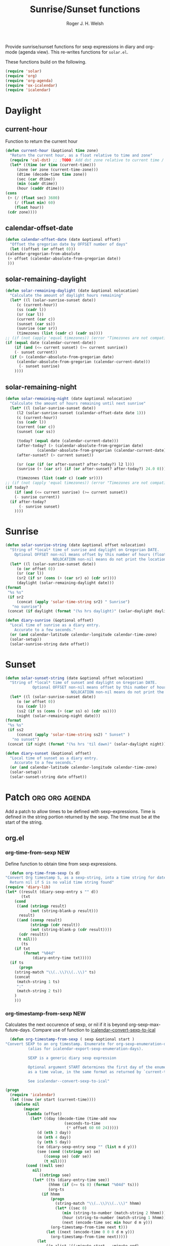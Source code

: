 #+TITLE: Sunrise/Sunset functions
#+AUTHOR: Roger J. H. Welsh
#+EMAIL: rjhwelsh@posteo.net
#+PROPERTY: header-args    :results silent

Provide sunrise/sunset functions for sexp expressions in diary and org-mode
(agenda view). This re-writes functions for =solar.el=.

These functions build on the following.
#+begin_src emacs-lisp
  (require 'solar)
  (require 'org)
  (require 'org-agenda)
  (require 'ox-icalendar)
  (require 'icalendar)
#+end_src

* Daylight
** current-hour
   Function to return the current hour
   #+begin_src emacs-lisp
     (defun current-hour (&optional time zone)
       "Return the current hour, as a float relative to time and zone"
       (require 'cal-dst) ;; ;TODO: Add dst zone relative to current time / date
       (let* ((time (or time (current-time)))
	      (zone (or zone (current-time-zone)))
	      (dtime (decode-time time zone))
	      (sec (car dtime))
	      (min (cadr dtime))
	      (hour (caddr dtime)))
	 (cons
	  (+ (/ (float sec) 3600)
	     (/ (float min) 60)
	     (float hour))
	  (cdr zone))))
   #+end_src
** calendar-offset-date
   #+begin_src emacs-lisp
     (defun calendar-offset-date (date &optional offset)
       "Offset the gregorian date by OFFSET number of days"
       (let ((offset (or offset 0)))
	 (calendar-gregorian-from-absolute
	  (+ offset (calendar-absolute-from-gregorian date))
	  )))
   #+end_src

** solar-remaining-daylight
   #+begin_src emacs-lisp
     (defun solar-remaining-daylight (date &optional nolocation)
       "Calculate the amount of daylight hours remaining"
       (let* ((l (solar-sunrise-sunset date))
	      (c (current-hour))
	      (ss (cadr l))
	      (sr (car l))
	      (current (car c))
	      (sunset (car ss))
	      (sunrise (car sr))
	      (timezones (list (cadr c) (cadr ss))))
	 ;; (if (not (apply 'equal timezones)) (error "Timezones are not compatible! %s" timezones))
	 (if (equal date (calendar-current-date))
	     (if (and (<= current sunset) (>= current sunrise))
		 (- sunset current))
	   (if (> (calendar-absolute-from-gregorian date)
		  (calendar-absolute-from-gregorian (calendar-current-date)))
	       (- sunset sunrise)
	     ))))
   #+end_src

** solar-remaining-night
   #+begin_src emacs-lisp
     (defun solar-remaining-night (date &optional nolocation)
       "Calculate the amount of hours remaining until next sunrise"
       (let* ((l (solar-sunrise-sunset date))
	      (l2 (solar-sunrise-sunset (calendar-offset-date date 1)))
	      (c (current-hour))
	      (ss (cadr l))
	      (current (car c))
	      (sunset (car ss))

	      (today? (equal date (calendar-current-date)))
	      (after-today? (> (calendar-absolute-from-gregorian date)
			       (calendar-absolute-from-gregorian (calendar-current-date))))
	      (after-sunset? (> current sunset))

	      (sr (car (if (or after-sunset? after-today?) l2 l)))
	      (sunrise (+ (car sr) (if (or after-sunset? after-today?) 24.0 0)))

	      (timezones (list (cadr c) (cadr sr))))
	 ;; (if (not (apply 'equal timezones)) (error "Timezones are not compatible! %s" timezones))
	 (if today?
	     (if (and (<= current sunrise) (>= current sunset))
		 (- sunrise current))
	   (if after-today?
	       (- sunrise sunset)
	     ))))
   #+end_src

* Sunrise
  #+begin_src emacs-lisp
    (defun solar-sunrise-string (date &optional offset nolocation)
      "String of *local* time of sunrise and daylight on Gregorian DATE.
	    Optional OFFSET non-nil means offset by this number of hours (float)
					     NOLOCATION non-nil means do not print the location"
      (let* ((l (solar-sunrise-sunset date))
	     (o (or offset 0))
	     (sr (car l))
	     (sr2 (if sr (cons (+ (car sr) o) (cdr sr))))
	     (daylight (solar-remaining-daylight date)))
	(format
	 "%s %s"
	 (if sr2
	     (concat (apply 'solar-time-string sr2) " Sunrise")
	   "no sunrise")
	 (concat (if daylight (format "(%s hrs daylight)" (solar-daylight daylight)))))))

    (defun diary-sunrise (&optional offset)
      "Local time of sunrise as a diary entry.
	    Accurate to a few seconds."
      (or (and calendar-latitude calendar-longitude calendar-time-zone)
	  (solar-setup))
      (solar-sunrise-string date offset))
  #+end_src

* Sunset
  #+begin_src emacs-lisp
    (defun solar-sunset-string (date &optional offset nolocation)
      "String of *local* time of sunset and daylight on Gregorian DATE.
			    Optional OFFSET non-nil means offset by this number of hours (float)
							     NOLOCATION non-nil means do not print the location"
      (let* ((l (solar-sunrise-sunset date))
	     (o (or offset 0))
	     (ss (cadr l))
	     (ss2 (if ss (cons (+ (car ss) o) (cdr ss))))
	     (night (solar-remaining-night date)))
	(format
	 "%s %s"
	 (if ss2
	     (concat (apply 'solar-time-string ss2) " Sunset" )
	   "no sunset")
	 (concat (if night (format "(%s hrs 'til dawn)" (solar-daylight night)))))))

    (defun diary-sunset (&optional offset)
      "Local time of sunset as a diary entry.
	    Accurate to a few seconds."
      (or (and calendar-latitude calendar-longitude calendar-time-zone)
	  (solar-setup))
      (solar-sunset-string date offset))
  #+end_src

* Patch :org:org:agenda:
  Add a patch to allow times to be defined with sexp-expressions.
  Time is defined in the string portion returned by the sexp.
  The time must be at the start of the string.

** org.el
*** org-time-from-sexp :NEW:
    Define function to obtain time from sexp expressions.
    #+begin_src emacs-lisp
      (defun org-time-from-sexp (s d)
	"Convert Org timestamp S, as a sexp-string, into a time string for date D.
      Return nil if S is no valid time string found"
	(require 'diary-lib)
	(let* ((result (diary-sexp-entry s "" d))
	       (txt
		(cond
		 ((and (stringp result)
		       (not (string-blank-p result)))
		  result)
		 ((and (consp result)
		       (stringp (cdr result))
		       (not (string-blank-p (cdr result))))
		  (cdr result))
		 (t nil)))
	       (ts
		(if txt
		    (format "%04d"
			    (diary-entry-time txt)))))
	  (if ts
	      (progn
		(string-match "\\(..\\)\\(..\\)" ts)
		(concat
		 (match-string 1 ts)
		 ":"
		 (match-string 2 ts))
		)
	    )))
    #+end_src
*** org-timestamp-from-sexp :NEW:
    Calculates the next occurence of sexp, or nil if it is beyond
    org-sexp-max-future-days.
    Compare use of function to [[help:icalendar--convert-sexp-to-ical][icalendar--convert-sexp-to-ical]]
    #+begin_src emacs-lisp
      (defun org-timestamp-from-sexp ( sexp &optional start )
	"Convert SEXP to an org timestamp. Enumerate for org-sexp-enumeration-days
		      (alias for icalendar-export-sexp-enumeration-days).

		      SEXP is a generic diary sexp expression

		      Optional argument START determines the first day of the enumeration, given
		      as a time value, in the same format as returned by `current-time'

		      See icalendar--convert-sexp-to-ical"

	(progn
	  (require 'icalendar)
	  (let ((now (or start (current-time))))
	    (delete nil
		    (mapcar
		     (lambda (offset)
		       (let* ((day (decode-time (time-add now
							  (seconds-to-time
							   (* offset 60 60 24)))))
			      (d (nth 3 day))
			      (m (nth 4 day))
			      (y (nth 5 day))
			      (se (diary-sexp-entry sexp "" (list m d y)))
			      (see (cond ((stringp se) se)
					 ((consp se) (cdr se))
					 (t nil))))
			 (cond ((null see)
				nil)
			       ((stringp see)
				(let* ((ts (diary-entry-time see))
				       (hhmm (if (>= ts 0) (format "%04d" ts)))
				       (org-ts
					(if hhmm
					    (progn
					      (string-match "\\(..\\)\\(..\\)" hhmm)
					      (let* ((sec 0)
						     (min (string-to-number (match-string 2 hhmm)))
						     (hour (string-to-number (match-string 1 hhmm)))
						     (next (encode-time sec min hour d m y)))
						(org-timestamp-from-time next t)))
					  (let ((next (encode-time 0 0 0 d m y)))
					    (org-timestamp-from-time next)))))
				  (let
				      ((p-alist '((:minute-start . :minute-end)
						  (:hour-start . :hour-end)
						  (:day-start . :day-end)
						  (:month-start . :month-end)
						  (:year-start . :year-end)
						  )))
				    ;; Copy start times over to end times
				    (dolist (p-cell p-alist)
				      (org-element-put-property org-ts
								(cdr p-cell)
								(org-element-property
								 (car p-cell) org-ts)))
				    org-ts
				    ))) ;; END OF LET* ((ts (appears to match with (cond
			       ((error "Unsupported Sexp-entry: %s"
				       sexp)))))
		     (number-sequence
		      0 (- icalendar-export-sexp-enumeration-days 1))))
	    )))
    #+end_src
*** org-time-string-to-absolute :DOC:
    This function is used to obtain the date from sexps in org-agenda.el
    Also known as _org-agenda--timestamp-to-absolute_ in org-agenda.el
    Uses variables s, current.
    Where
    - s :: timestamp/sexp (excluding <>) e.g. %%(diary-sunrise)
    - current :: (calendar-absolute-from-gregorian date)

    Match any day with a sunrise
    #+begin_example emacs-lisp
    (calendar-gregorian-from-absolute (org-time-string-to-absolute "%%(diary-sunrise)" (calendar-absolute-from-gregorian (calendar-current-date))))
    #+end_example

    Match 3rd Sunday of the month
    #+begin_example emacs-lisp
    (calendar-gregorian-from-absolute (org-time-string-to-absolute "%%(diary-float t 0 3)" (calendar-absolute-from-gregorian (calendar-current-date))))
    #+end_example

    Match any past/future 4th Sunday of the month (regular timestamp)
    #+begin_example emacs-lisp
    (calendar-gregorian-from-absolute (org-time-string-to-absolute "<2020-02-01 Sat 12:49 ++7d>" (calendar-absolute-from-gregorian (calendar-current-date)) 'past))
    (calendar-gregorian-from-absolute (org-time-string-to-absolute "<2020-02-01 Sat 12:49 ++7d>" (calendar-absolute-from-gregorian (calendar-current-date)) 'future))
    #+end_example

    Doing this with sexps, does not work for obvious reasons. (Halting problem)
*** org-sexp-enumeration-days :notimplemented:
    Variable defining the maximum number of days into the future into which
    sexps should be calculated
    This variable already exists in [[help:icalendar-export-sexp-enumeration-days][icalendar-export-sexp-enumeration-days]]
** org-agenda.el patches
   Patch org-agenda.el to allow sexp to calculate times.

*** org-agenda-get-scheduled
**** Patch
     #+begin_example emacs-lisp
                (level (make-string (org-reduced-level (org-outline-level))
                          ?\s))
                (head (buffer-substring (point) (line-end-position)))
     +           (sexp-time
     +           (if sexp?
     +             (org-time-from-sexp
     +              (replace-regexp-in-string "^%%" "" s)
     +              (calendar-gregorian-from-absolute current))))
                (time
                (cond
                 ;; No time of day designation if it is only a
                 ;; reminder, except for habits, which always show
                 ;; the time of day.  Habits are an exception
                 ;; because if there is a time of day, that is
                 ;; interpreted to mean they should usually happen
                 ;; then, even if doing the habit was missed.
                 ((and
                  (not habitp)
                  (/= current schedule)
                  (/= current repeat))
                 nil)
                 ((string-match " \\([012]?[0-9]:[0-9][0-9]\\)" s)
                 (concat (substring s (match-beginning 1)) " "))
     +            (sexp-time
     +            (concat sexp-time " "))
                 (t 'time)))
     #+end_example
**** Source
     #+begin_src emacs-lisp
       (defun org-agenda-get-scheduled (&optional deadlines with-hour)
	 "Return the scheduled information for agenda display.
       Optional argument DEADLINES is a list of deadline items to be
       displayed in agenda view.  When WITH-HOUR is non-nil, only return
       scheduled items with an hour specification like [h]h:mm."
	 (let* ((props (list 'org-not-done-regexp org-not-done-regexp
			     'org-todo-regexp org-todo-regexp
			     'org-complex-heading-regexp org-complex-heading-regexp
			     'done-face 'org-agenda-done
			     'mouse-face 'highlight
			     'help-echo
			     (format "mouse-2 or RET jump to Org file %s"
				     (abbreviate-file-name buffer-file-name))))
		(regexp (if with-hour
			    org-scheduled-time-hour-regexp
			  org-scheduled-time-regexp))
		(today (org-today))
		(todayp (org-agenda-today-p date)) ; DATE bound by calendar.
		(current (calendar-absolute-from-gregorian date))
		(deadline-pos
		 (mapcar (lambda (d)
			   (let ((m (get-text-property 0 'org-hd-marker d)))
			     (and m (marker-position m))))
			 deadlines))
		scheduled-items)
	   (goto-char (point-min))
	   (while (re-search-forward regexp nil t)
	     (catch :skip
	       (unless (save-match-data (org-at-planning-p)) (throw :skip nil))
	       (org-agenda-skip)
	       (let* ((s (match-string 1))
		      (pos (1- (match-beginning 1)))
		      (todo-state (save-match-data (org-get-todo-state)))
		      (donep (member todo-state org-done-keywords))
		      (sexp? (string-prefix-p "%%" s))
		      ;; SCHEDULE is the scheduled date for the entry.  It is
		      ;; either the bare date or the last repeat, according
		      ;; to `org-agenda-prefer-last-repeat'.
		      (schedule
		       (cond
			(sexp? (org-agenda--timestamp-to-absolute s current))
			((or (eq org-agenda-prefer-last-repeat t)
			     (member todo-state org-agenda-prefer-last-repeat))
			 (org-agenda--timestamp-to-absolute
			  s today 'past (current-buffer) pos))
			(t (org-agenda--timestamp-to-absolute s))))
		      ;; REPEAT is the future repeat closest from CURRENT,
		      ;; according to `org-agenda-show-future-repeats'. If
		      ;; the latter is nil, or if the time stamp has no
		      ;; repeat part, default to SCHEDULE.
		      (repeat
		       (cond
			(sexp? schedule)
			((<= current today) schedule)
			((not org-agenda-show-future-repeats) schedule)
			(t
			 (let ((base (if (eq org-agenda-show-future-repeats 'next)
					 (1+ today)
				       current)))
			   (org-agenda--timestamp-to-absolute
			    s base 'future (current-buffer) pos)))))
		      (diff (- current schedule))
		      (warntime (get-text-property (point) 'org-appt-warntime))
		      (pastschedp (< schedule today))
		      (futureschedp (> schedule today))
		      (habitp (and (fboundp 'org-is-habit-p) (org-is-habit-p)))
		      (suppress-delay
		       (let ((deadline (and org-agenda-skip-scheduled-delay-if-deadline
					    (org-entry-get nil "DEADLINE"))))
			 (cond
			  ((not deadline) nil)
			  ;; The current item has a deadline date, so
			  ;; evaluate its delay time.
			  ((integerp org-agenda-skip-scheduled-delay-if-deadline)
			   ;; Use global delay time.
			   (- org-agenda-skip-scheduled-delay-if-deadline))
			  ((eq org-agenda-skip-scheduled-delay-if-deadline
			       'post-deadline)
			   ;; Set delay to no later than DEADLINE.
			   (min (- schedule
				   (org-agenda--timestamp-to-absolute deadline))
				org-scheduled-delay-days))
			  (t 0))))
		      (ddays
		       (cond
			;; Nullify delay when a repeater triggered already
			;; and the delay is of the form --Xd.
			((and (string-match-p "--[0-9]+[hdwmy]" s)
			      (> schedule (org-agenda--timestamp-to-absolute s)))
			 0)
			(suppress-delay
			 (let ((org-scheduled-delay-days suppress-delay))
			   (org-get-wdays s t t)))
			(t (org-get-wdays s t)))))
		 ;; Display scheduled items at base date (SCHEDULE), today if
		 ;; scheduled before the current date, and at any repeat past
		 ;; today.  However, skip delayed items and items that have
		 ;; been displayed for more than `org-scheduled-past-days'.
		 (unless (and todayp
			      habitp
			      (bound-and-true-p org-habit-show-all-today))
		   (when (or (and (> ddays 0) (< diff ddays))
			     (> diff (or (and habitp org-habit-scheduled-past-days)
					 org-scheduled-past-days))
			     (> schedule current)
			     (and (/= current schedule)
				  (/= current today)
				  (/= current repeat)))
		     (throw :skip nil)))
		 ;; Possibly skip done tasks.
		 (when (and donep
			    (or org-agenda-skip-scheduled-if-done
				(/= schedule current)))
		   (throw :skip nil))
		 ;; Skip entry if it already appears as a deadline, per
		 ;; `org-agenda-skip-scheduled-if-deadline-is-shown'.  This
		 ;; doesn't apply to habits.
		 (when (pcase org-agenda-skip-scheduled-if-deadline-is-shown
			 ((guard
			   (or (not (memq (line-beginning-position 0) deadline-pos))
			       habitp))
			  nil)
			 (`repeated-after-deadline
			  (let ((deadline (time-to-days
					   (org-get-deadline-time (point)))))
			    (and (<= schedule deadline) (> current deadline))))
			 (`not-today pastschedp)
			 (`t t)
			 (_ nil))
		   (throw :skip nil))
		 ;; Skip habits if `org-habit-show-habits' is nil, or if we
		 ;; only show them for today.  Also skip done habits.
		 (when (and habitp
			    (or donep
				(not (bound-and-true-p org-habit-show-habits))
				(and (not todayp)
				     (bound-and-true-p
				      org-habit-show-habits-only-for-today))))
		   (throw :skip nil))
		 (save-excursion
		   (re-search-backward "^\\*+[ \t]+" nil t)
		   (goto-char (match-end 0))
		   (let* ((category (org-get-category))
			  (inherited-tags
			   (or (eq org-agenda-show-inherited-tags 'always)
			       (and (listp org-agenda-show-inherited-tags)
				    (memq 'agenda org-agenda-show-inherited-tags))
			       (and (eq org-agenda-show-inherited-tags t)
				    (or (eq org-agenda-use-tag-inheritance t)
					(memq 'agenda
					      org-agenda-use-tag-inheritance)))))
			  (tags (org-get-tags nil (not inherited-tags)))
			  (level (make-string (org-reduced-level (org-outline-level))
					      ?\s))
			  (head (buffer-substring (point) (line-end-position)))
			  (sexp-time
			   (if sexp?
			       (org-time-from-sexp
				(replace-regexp-in-string "^%%" "" s)
				(calendar-gregorian-from-absolute current))))
			  (time
			   (cond
			    ;; No time of day designation if it is only a
			    ;; reminder, except for habits, which always show
			    ;; the time of day.  Habits are an exception
			    ;; because if there is a time of day, that is
			    ;; interpreted to mean they should usually happen
			    ;; then, even if doing the habit was missed.
			    ((and
			      (not habitp)
			      (/= current schedule)
			      (/= current repeat))
			     nil)
			    ((string-match " \\([012]?[0-9]:[0-9][0-9]\\)" s)
			     (concat (substring s (match-beginning 1)) " "))
			    (sexp-time
			     (concat sexp-time " "))
			    (t 'time)))
			  (item
			   (org-agenda-format-item
			    (pcase-let ((`(,first ,past) org-agenda-scheduled-leaders))
			      ;; Show a reminder of a past scheduled today.
			      (if (and todayp pastschedp)
				  (format past diff)
				first))
			    head level category tags time nil habitp))
			  (face (cond ((and (not habitp) pastschedp)
				       'org-scheduled-previously)
				      ((and habitp futureschedp)
				       'org-agenda-done)
				      (todayp 'org-scheduled-today)
				      (t 'org-scheduled)))
			  (habitp (and habitp (org-habit-parse-todo))))
		     (org-add-props item props
		       'undone-face face
		       'face (if donep 'org-agenda-done face)
		       'org-marker (org-agenda-new-marker pos)
		       'org-hd-marker (org-agenda-new-marker (line-beginning-position))
		       'type (if pastschedp "past-scheduled" "scheduled")
		       'date (if pastschedp schedule date)
		       'ts-date schedule
		       'warntime warntime
		       'level level
		       'priority (if habitp (org-habit-get-priority habitp)
				   (+ 99 diff (org-get-priority item)))
		       'org-habit-p habitp
		       'todo-state todo-state)
		     (push item scheduled-items))))))
	   (nreverse scheduled-items)))
     #+end_src


*** org-agenda-get-timestamps
**** Patch
     #+begin_example emacs-lisp
            (let* ((pos (match-beginning 0))
                (repeat (match-string 1))
                (sexp-entry (match-string 3))
     +           (sexp-time (if sexp-entry
     +                   (org-time-from-sexp sexp-entry
     +                            (calendar-gregorian-from-absolute current))))
     -           (time-stamp (if (or repeat sexp-entry) (match-string 0)
     +           (time-stamp (if (or repeat sexp-entry)
     +                    (or (and sexp-time (concat sexp-time " "))
     +                     (match-string 0))
                       (save-excursion
                        (goto-char pos)
                        (looking-at org-ts-regexp-both)
                        (match-string 0))))
     #+end_example

**** Source
     #+begin_src emacs-lisp
       (defun org-agenda-get-timestamps (&optional deadlines)
	 "Return the date stamp information for agenda display.
       Optional argument DEADLINES is a list of deadline items to be
       displayed in agenda view."
	 (let* ((props (list 'face 'org-agenda-calendar-event
			     'org-not-done-regexp org-not-done-regexp
			     'org-todo-regexp org-todo-regexp
			     'org-complex-heading-regexp org-complex-heading-regexp
			     'mouse-face 'highlight
			     'help-echo
			     (format "mouse-2 or RET jump to Org file %s"
				     (abbreviate-file-name buffer-file-name))))
		(current (calendar-absolute-from-gregorian date))
		(today (org-today))
		(deadline-position-alist
		 (mapcar (lambda (d)
			   (let ((m (get-text-property 0 'org-hd-marker d)))
			     (and m (marker-position m))))
			 deadlines))
		;; Match time-stamps set to current date, time-stamps with
		;; a repeater, and S-exp time-stamps.
		(regexp
		 (concat
		  (if org-agenda-include-inactive-timestamps "[[<]" "<")
		  (regexp-quote
		   (substring
		    (format-time-string
		     (car org-time-stamp-formats)
		     (encode-time	; DATE bound by calendar
		      0 0 0 (nth 1 date) (car date) (nth 2 date)))
		    1 11))
		  "\\|\\(<[0-9]+-[0-9]+-[0-9]+[^>\n]+?\\+[0-9]+[hdwmy]>\\)"
		  "\\|\\(<%%\\(([^>\n]+)\\)>\\)"))
		timestamp-items)
	   (goto-char (point-min))
	   (while (re-search-forward regexp nil t)
	     ;; Skip date ranges, scheduled and deadlines, which are handled
	     ;; specially.  Also skip time-stamps before first headline as
	     ;; there would be no entry to add to the agenda.  Eventually,
	     ;; ignore clock entries.
	     (catch :skip
	       (save-match-data
		 (when (or (org-at-date-range-p)
			   (org-at-planning-p)
			   (org-before-first-heading-p)
			   (and org-agenda-include-inactive-timestamps
				(org-at-clock-log-p)))
		   (throw :skip nil))
		 (org-agenda-skip))
	       (let* ((pos (match-beginning 0))
		      (repeat (match-string 1))
		      (sexp-entry (match-string 3))
		      (sexp-time (if sexp-entry
				     (org-time-from-sexp sexp-entry
							 (calendar-gregorian-from-absolute current))))
		      (time-stamp (if (or repeat sexp-entry)
				      (or (and sexp-time (concat sexp-time " "))
					  (match-string 0))
				    (save-excursion
				      (goto-char pos)
				      (looking-at org-ts-regexp-both)
				      (match-string 0))))
		      (todo-state (org-get-todo-state))
		      (warntime (get-text-property (point) 'org-appt-warntime))
		      (done? (member todo-state org-done-keywords)))
		 ;; Possibly skip done tasks.
		 (when (and done? org-agenda-skip-timestamp-if-done)
		   (throw :skip t))
		 ;; S-exp entry doesn't match current day: skip it.
		 (when (and sexp-entry (not (org-diary-sexp-entry sexp-entry "" date)))
		   (throw :skip nil))
		 (when repeat
		   (let* ((past
			   ;; A repeating time stamp is shown at its base
			   ;; date and every repeated date up to TODAY.  If
			   ;; `org-agenda-prefer-last-repeat' is non-nil,
			   ;; however, only the last repeat before today
			   ;; (inclusive) is shown.
			   (org-agenda--timestamp-to-absolute
			    repeat
			    (if (or (> current today)
				    (eq org-agenda-prefer-last-repeat t)
				    (member todo-state org-agenda-prefer-last-repeat))
				today
			      current)
			    'past (current-buffer) pos))
			  (future
			   ;;  Display every repeated date past TODAY
			   ;;  (exclusive) unless
			   ;;  `org-agenda-show-future-repeats' is nil.  If
			   ;;  this variable is set to `next', only display
			   ;;  the first repeated date after TODAY
			   ;;  (exclusive).
			   (cond
			    ((<= current today) past)
			    ((not org-agenda-show-future-repeats) past)
			    (t
			     (let ((base (if (eq org-agenda-show-future-repeats 'next)
					     (1+ today)
					   current)))
			       (org-agenda--timestamp-to-absolute
				repeat base 'future (current-buffer) pos))))))
		     (when (and (/= current past) (/= current future))
		       (throw :skip nil))))
		 (save-excursion
		   (re-search-backward org-outline-regexp-bol nil t)
		   ;; Possibly skip time-stamp when a deadline is set.
		   (when (and org-agenda-skip-timestamp-if-deadline-is-shown
			      (assq (point) deadline-position-alist))
		     (throw :skip nil))
		   (let* ((category (org-get-category pos))
			  (inherited-tags
			   (or (eq org-agenda-show-inherited-tags 'always)
			       (and (consp org-agenda-show-inherited-tags)
				    (memq 'agenda org-agenda-show-inherited-tags))
			       (and (eq org-agenda-show-inherited-tags t)
				    (or (eq org-agenda-use-tag-inheritance t)
					(memq 'agenda
					      org-agenda-use-tag-inheritance)))))
			  (tags (org-get-tags nil (not inherited-tags)))
			  (level (make-string (org-reduced-level (org-outline-level))
					      ?\s))
			  (head (and (looking-at "\\*+[ \t]+\\(.*\\)")
				     (match-string 1)))
			  (inactive? (= (char-after pos) ?\[))
			  (habit? (and (fboundp 'org-is-habit-p) (org-is-habit-p)))
			  (item
			   (org-agenda-format-item
			    (and inactive? org-agenda-inactive-leader)
			    head level category tags time-stamp org-ts-regexp habit?)))
		     (org-add-props item props
		       'priority (if habit?
				     (org-habit-get-priority (org-habit-parse-todo))
				   (org-get-priority item))
		       'org-marker (org-agenda-new-marker pos)
		       'org-hd-marker (org-agenda-new-marker)
		       'date date
		       'level level
		       'ts-date (if repeat (org-agenda--timestamp-to-absolute repeat)
				  current)
		       'todo-state todo-state
		       'warntime warntime
		       'type "timestamp")
		     (push item timestamp-items))))
	       (when org-agenda-skip-additional-timestamps-same-entry
		 (outline-next-heading))))
	   (nreverse timestamp-items)))
     #+end_src

** ox-icalendar.el patches
   Warning! sexps must be in the headline in order to be interpreted.
*** org-icalendar-entry
**** Patch
     #+begin_example emacs-lisp
                     (org-element-map
                       (cons (org-element-property :title entry)
                          (org-element-contents inside))
     -                  'diary-sexp
     -                 (lambda (sexp)
     -                  (org-icalendar-transcode-diary-sexp
     -                   (org-element-property :value sexp)
     -                   (format "DS%d-%s" (cl-incf counter) uid)
     -                   summary))
     +                  'timestamp
     +                 (lambda (ts)
     +                  (when (let ((type (org-element-property :type ts)))
     +                      (cl-case (plist-get info :with-timestamps)
     +                       (active (memq type '(diary)))
     +                       (inactive (memq type '(diary)))
     +                       ((t) t)))
     +                   (let ((uid (format "%d-%s" (cl-incf counter) uid)))
     +                    ;; (org-icalendar--vevent
     +                    ;; entry ts uid summary loc desc cat tz class)
     +                    (message (format "%s" (org-element-property :raw-value ts)))
     +                    (org-icalendar--vevent
     +                     entry ts uid summary loc desc cat tz class)
     +                    )))
                      info nil (and (eq type 'headline) 'inlinetask))
                     "")))))
            ;; If ENTRY is a headline, call current function on every
     #+end_example
**** Source
     #+begin_src emacs-lisp
       (defun org-icalendar-entry (entry contents info)
	 "Transcode ENTRY element into iCalendar format.

       ENTRY is either a headline or an inlinetask.  CONTENTS is
       ignored.  INFO is a plist used as a communication channel.

       This function is called on every headline, the section below
       it (minus inlinetasks) being its contents.  It tries to create
       VEVENT and VTODO components out of scheduled date, deadline date,
       plain timestamps, diary sexps.  It also calls itself on every
       inlinetask within the section."
	 (unless (org-element-property :footnote-section-p entry)
	   (let* ((type (org-element-type entry))
		  ;; Determine contents really associated to the entry.  For
		  ;; a headline, limit them to section, if any.  For an
		  ;; inlinetask, this is every element within the task.
		  (inside
		   (if (eq type 'inlinetask)
		       (cons 'org-data (cons nil (org-element-contents entry)))
		     (let ((first (car (org-element-contents entry))))
		       (and (eq (org-element-type first) 'section)
			    (cons 'org-data
				  (cons nil (org-element-contents first))))))))
	     (concat
	      (let ((todo-type (org-element-property :todo-type entry))
		    (uid (or (org-element-property :ID entry) (org-id-new)))
		    (summary (org-icalendar-cleanup-string
			      (or (org-element-property :SUMMARY entry)
				  (org-export-data
				   (org-element-property :title entry) info))))
		    (loc (org-icalendar-cleanup-string
			  (org-export-get-node-property
			   :LOCATION entry
			   (org-property-inherit-p "LOCATION"))))
		    (class (org-icalendar-cleanup-string
			    (org-export-get-node-property
			     :CLASS entry
			     (org-property-inherit-p "CLASS"))))
		    ;; Build description of the entry from associated section
		    ;; (headline) or contents (inlinetask).
		    (desc
		     (org-icalendar-cleanup-string
		      (or (org-element-property :DESCRIPTION entry)
			  (let ((contents (org-export-data inside info)))
			    (cond
			     ((not (org-string-nw-p contents)) nil)
			     ((wholenump org-icalendar-include-body)
			      (let ((contents (org-trim contents)))
				(substring
				 contents 0 (min (length contents)
						 org-icalendar-include-body))))
			     (org-icalendar-include-body (org-trim contents)))))))
		    (cat (org-icalendar-get-categories entry info))
		    (tz (org-export-get-node-property
			 :TIMEZONE entry
			 (org-property-inherit-p "TIMEZONE"))))
		(concat
		 ;; Events: Delegate to `org-icalendar--vevent' to generate
		 ;; "VEVENT" component from scheduled, deadline, or any
		 ;; timestamp in the entry.
		 (let ((deadline (org-element-property :deadline entry))
		       (use-deadline (plist-get info :icalendar-use-deadline)))
		   (and deadline
			(pcase todo-type
			  (`todo (or (memq 'event-if-todo-not-done use-deadline)
				     (memq 'event-if-todo use-deadline)))
			  (`done (memq 'event-if-todo use-deadline))
			  (_ (memq 'event-if-not-todo use-deadline)))
			(org-icalendar--vevent
			 entry deadline (concat "DL-" uid)
			 (concat "DL: " summary) loc desc cat tz class)))
		 (let ((scheduled (org-element-property :scheduled entry))
		       (use-scheduled (plist-get info :icalendar-use-scheduled)))
		   (and scheduled
			(pcase todo-type
			  (`todo (or (memq 'event-if-todo-not-done use-scheduled)
				     (memq 'event-if-todo use-scheduled)))
			  (`done (memq 'event-if-todo use-scheduled))
			  (_ (memq 'event-if-not-todo use-scheduled)))
			(org-icalendar--vevent
			 entry scheduled (concat "SC-" uid)
			 (concat "S: " summary) loc desc cat tz class)))
		 ;; When collecting plain timestamps from a headline and its
		 ;; title, skip inlinetasks since collection will happen once
		 ;; ENTRY is one of them.
		 (let ((counter 0))
		   (mapconcat
		    #'identity
		    (org-element-map (cons (org-element-property :title entry)
					   (org-element-contents inside))
			'timestamp
		      (lambda (ts)
			(when (let ((type (org-element-property :type ts)))
				(cl-case (plist-get info :with-timestamps)
				  (active (memq type '(active active-range)))
				  (inactive (memq type '(inactive inactive-range)))
				  ((t) t)))
			  (let ((uid (format "TS%d-%s" (cl-incf counter) uid)))
			    (org-icalendar--vevent
			     entry ts uid summary loc desc cat tz class))))
		      info nil (and (eq type 'headline) 'inlinetask))
		    ""))
		 ;; Task: First check if it is appropriate to export it.  If
		 ;; so, call `org-icalendar--vtodo' to transcode it into
		 ;; a "VTODO" component.
		 (when (and todo-type
			    (cl-case (plist-get info :icalendar-include-todo)
			      (all t)
			      (unblocked
			       (and (eq type 'headline)
				    (not (org-icalendar-blocked-headline-p
					  entry info))))
			      ((t) (eq todo-type 'todo))))
		   (org-icalendar--vtodo entry uid summary loc desc cat tz class))
		 ;; Diary-sexp: Collect every diary-sexp element within ENTRY
		 ;; and its title, and transcode them.  If ENTRY is
		 ;; a headline, skip inlinetasks: they will be handled
		 ;; separately.
		 (when org-icalendar-include-sexps
		   (let ((counter 0))
		     (mapconcat #'identity
				(org-element-map
				    (cons (org-element-property :title entry)
					  (org-element-contents inside))
				    'timestamp
				  (lambda (ts)
				    (when (let ((type (org-element-property :type ts)))
					    (cl-case (plist-get info :with-timestamps)
					      (active (memq type '(diary)))
					      (inactive (memq type '(diary)))
					      ((t) t)))
				      (let ((uid (format "%d-%s" (cl-incf counter) uid)))
					;; (org-icalendar--vevent
					;; entry ts uid summary loc desc cat tz class)
					(message (format "%s" (org-element-property :raw-value ts)))
					(org-icalendar--vevent
					 entry ts uid summary loc desc cat tz class)
					)))
				  info nil (and (eq type 'headline) 'inlinetask))
				"")))))
	      ;; If ENTRY is a headline, call current function on every
	      ;; inlinetask within it.  In agenda export, this is independent
	      ;; from the mark (or lack thereof) on the entry.
	      (when (eq type 'headline)
		(mapconcat #'identity
			   (org-element-map inside 'inlinetask
			     (lambda (task) (org-icalendar-entry task nil info))
			     info) ""))
	      ;; Don't forget components from inner entries.
	      contents))))
     #+end_src
*** org-icalendar--vevent
**** Patch
     #+begin_example emacs-lisp
         Return VEVENT component as a string."
     -      (org-icalendar-fold-string
          (if (eq (org-element-property :type timestamp) 'diary)
     -       (org-icalendar-transcode-diary-sexp
     -        (org-element-property :raw-value timestamp) uid summary)
     +       (let ((counter 0))
     +        (apply 'concat
     +           (mapcar (lambda (ts)
     +                (let ((uid (format "DS%d-%s" (cl-incf counter) uid)))
     +                 (org-icalendar--vevent entry ts uid summary location description categories timezone class)
     +                 ))
     +               (org-timestamp-from-sexp
     +                (substring (org-element-property :raw-value timestamp) 3 -1))
     +               )))
     +      (org-icalendar-fold-string
           (concat "BEGIN:VEVENT\n"
               (org-icalendar-dtstamp) "\n"
               "UID:" uid "\n"
     #+end_example
**** Source
     #+begin_src emacs-lisp
       (defun org-icalendar--vevent
	   (entry timestamp uid summary location description categories timezone class)
	 "Create a VEVENT component.

       ENTRY is either a headline or an inlinetask element.  TIMESTAMP
       is a timestamp object defining the date-time of the event.  UID
       is the unique identifier for the event.  SUMMARY defines a short
       summary or subject for the event.  LOCATION defines the intended
       venue for the event.  DESCRIPTION provides the complete
       description of the event.  CATEGORIES defines the categories the
       event belongs to.  TIMEZONE specifies a time zone for this event
       only.  CLASS contains the visibility attribute.  Three of them
       (\"PUBLIC\", \"CONFIDENTIAL\", and \"PRIVATE\") are predefined, others
       should be treated as \"PRIVATE\" if they are unknown to the iCalendar server.

				      Return VEVENT component as a string."
	 (if (eq (org-element-property :type timestamp) 'diary)
	     (let ((counter 0))
	       (apply 'concat
		      (mapcar (lambda (ts)
				(let ((uid (format "DS%d-%s" (cl-incf counter) uid)))
				  (org-icalendar--vevent entry ts uid summary location description categories timezone class)
				  ))
			      (org-timestamp-from-sexp
			       (substring (org-element-property :raw-value timestamp) 3 -1))
			      )))
	   (org-icalendar-fold-string
	    (concat "BEGIN:VEVENT\n"
		    (org-icalendar-dtstamp) "\n"
		    "UID:" uid "\n"
		    (org-icalendar-convert-timestamp timestamp "DTSTART" nil timezone) "\n"
		    (org-icalendar-convert-timestamp timestamp "DTEND" t timezone) "\n"
		    ;; RRULE.
		    (when (org-element-property :repeater-type timestamp)
		      (format "RRULE:FREQ=%s;INTERVAL=%d\n"
			      (cl-case (org-element-property :repeater-unit timestamp)
				(hour "HOURLY") (day "DAILY") (week "WEEKLY")
				(month "MONTHLY") (year "YEARLY"))
			      (org-element-property :repeater-value timestamp)))
		    "SUMMARY:" summary "\n"
		    (and (org-string-nw-p location) (format "LOCATION:%s\n" location))
		    (and (org-string-nw-p class) (format "CLASS:%s\n" class))
		    (and (org-string-nw-p description)
			 (format "DESCRIPTION:%s\n" description))
		    "CATEGORIES:" categories "\n"
		    ;; VALARM.
		    (org-icalendar--valarm entry timestamp summary)
		    "END:VEVENT"))))
     #+end_src
** icalendar.el patches
*** icalendar-export-region
**** Patch
     #+begin_example emacs-lisp
     (cdr contents-n-summary))))
    (setq result (concat result header contents alarm
    "\nEND:VEVENT")))
-                    (if (consp cns-cons-or-list)
-                        (list cns-cons-or-list)
-                      cns-cons-or-list)))
+                    (if (consp (car cns-cons-or-list))
+            cns-cons-or-list
+           (list cns-cons-or-list))))
;; handle errors
(error
(setq found-error t)
     #+end_example
**** Source
     #+begin_src emacs-lisp
       (defun icalendar-export-region (min max ical-filename)
	 "Export region in diary file to iCalendar format.
       All diary entries in the region from MIN to MAX in the current buffer are
       converted to iCalendar format.  The result is appended to the file
       ICAL-FILENAME.
       This function attempts to return t if something goes wrong.  In this
       case an error string which describes all the errors and problems is
       written into the buffer `*icalendar-errors*'."
	 (interactive "r
       FExport diary data into iCalendar file: ")
	 (let ((result "")
	       (start 0)
	       (entry-main "")
	       (entry-rest "")
	       (entry-full "")
	       (header "")
	       (contents-n-summary)
	       (contents)
	       (alarm)
	       (found-error nil)
	       (nonmarker (concat "^" (regexp-quote diary-nonmarking-symbol)
				  "?"))
	       (other-elements nil)
	       (cns-cons-or-list nil))
	   ;; prepare buffer with error messages
	   (save-current-buffer
	     (set-buffer (get-buffer-create "*icalendar-errors*"))
	     (erase-buffer))

	   ;; here we go
	   (save-excursion
	     (goto-char min)
	     (while (re-search-forward
		     ;; possibly ignore hidden entries beginning with "&"
		     (if icalendar-export-hidden-diary-entries
			 "^\\([^ \t\n#].+\\)\\(\\(\n[ \t].*\\)*\\)"
		       "^\\([^ \t\n&#].+\\)\\(\\(\n[ \t].*\\)*\\)") max t)
	       (setq entry-main (match-string 1))
	       (if (match-beginning 2)
		   (setq entry-rest (match-string 2))
		 (setq entry-rest ""))
	       (setq entry-full (concat entry-main entry-rest))

	       (condition-case error-val
		   (progn
		     (setq cns-cons-or-list
			   (icalendar--convert-to-ical nonmarker entry-main))
		     (setq other-elements (icalendar--parse-summary-and-rest
					   entry-full))
		     (mapc (lambda (contents-n-summary)
			     (setq contents (concat (car contents-n-summary)
						    "\nSUMMARY:"
						    (cdr contents-n-summary)))
			     (let ((cla (cdr (assoc 'cla other-elements)))
				   (des (cdr (assoc 'des other-elements)))
				   (loc (cdr (assoc 'loc other-elements)))
				   (org (cdr (assoc 'org other-elements)))
				   (sta (cdr (assoc 'sta other-elements)))
				   (sum (cdr (assoc 'sum other-elements)))
				   (url (cdr (assoc 'url other-elements)))
				   (uid (cdr (assoc 'uid other-elements))))
			       (if cla
				   (setq contents (concat contents "\nCLASS:" cla)))
			       (if des
				   (setq contents (concat contents "\nDESCRIPTION:"
							  des)))
			       (if loc
				   (setq contents (concat contents "\nLOCATION:" loc)))
			       (if org
				   (setq contents (concat contents "\nORGANIZER:"
							  org)))
			       (if sta
				   (setq contents (concat contents "\nSTATUS:" sta)))
			       ;;(if sum
			       ;;    (setq contents (concat contents "\nSUMMARY:" sum)))
			       (if url
				   (setq contents (concat contents "\nURL:" url)))

			       (setq header (concat "\nBEGIN:VEVENT\nUID:"
						    (or uid
							(icalendar--create-uid
							 entry-full contents))))
			       (setq alarm (icalendar--create-ical-alarm
					    (cdr contents-n-summary))))
			     (setq result (concat result header contents alarm
						  "\nEND:VEVENT")))
			   (if (consp (car cns-cons-or-list))
			       cns-cons-or-list
			     (list cns-cons-or-list))))
		 ;; handle errors
		 (error
		  (setq found-error t)
		  (save-current-buffer
		    (set-buffer (get-buffer-create "*icalendar-errors*"))
		    (insert (format-message "Error in line %d -- %s: `%s'\n"
					    (count-lines (point-min) (point))
					    error-val
					    entry-main))))))

	     ;; we're done, insert everything into the file
	     (save-current-buffer
	       (let ((coding-system-for-write 'utf-8))
		 (set-buffer (find-file ical-filename))
		 (goto-char (point-max))
		 (insert "BEGIN:VCALENDAR")
		 (insert "\nPRODID:-//Emacs//NONSGML icalendar.el//EN")
		 (insert "\nVERSION:2.0")
		 (insert result)
		 (insert "\nEND:VCALENDAR\n")
		 ;; save the diary file
		 (save-buffer)
		 (unless found-error
		   (bury-buffer)))))
	   found-error))
     #+end_src
